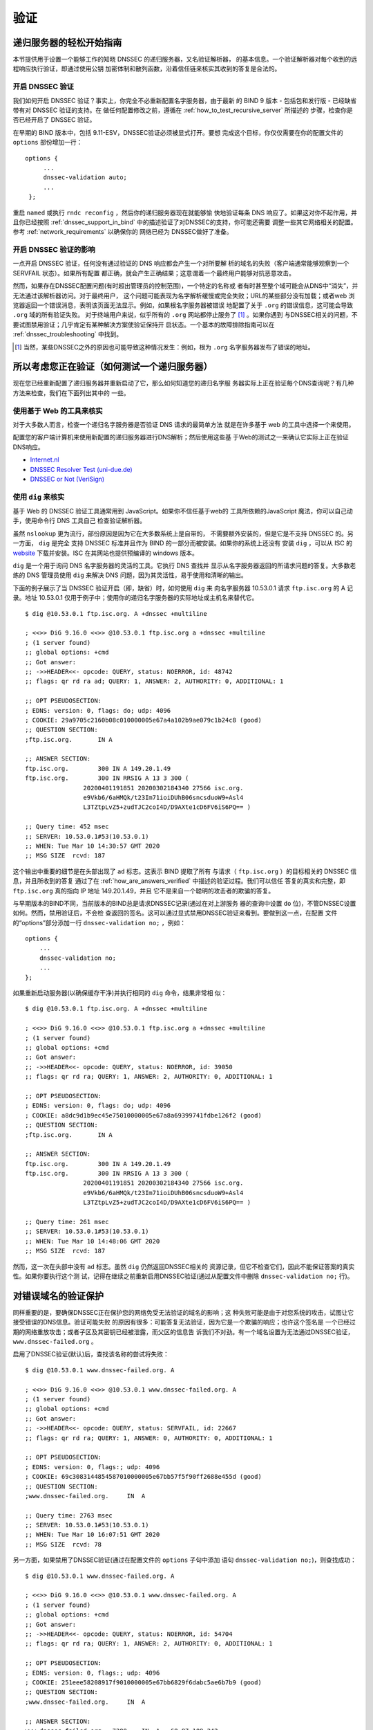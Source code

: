 .. Copyright (C) Internet Systems Consortium, Inc. ("ISC")
..
.. SPDX-License-Identifier: MPL-2.0
..
.. This Source Code Form is subject to the terms of the Mozilla Public
.. License, v. 2.0.  If a copy of the MPL was not distributed with this
.. file, you can obtain one at https://mozilla.org/MPL/2.0/.
..
.. See the COPYRIGHT file distributed with this work for additional
.. information regarding copyright ownership.

.. _DNSSEC_validation:

验证
-----

.. _easy_start_guide_for_recursive_servers:

递归服务器的轻松开始指南
~~~~~~~~~~~~~~~~~~~~~~~~~

本节提供用于设置一个能够工作的知晓 DNSSEC 的递归服务器，又名验证解析器，
的基本信息。一个验证解析器对每个收到的远程响应执行验证，即通过使用公钥
加密体制和散列函数，沿着信任链来核实其收到的答复是合法的。

.. _enabling_validation:

开启 DNSSEC 验证
^^^^^^^^^^^^^^^^^

我们如何开启 DNSSEC 验证？事实上，你完全不必重新配置名字服务器，由于最新
的 BIND 9  版本 - 包括包和发行版 - 已经缺省带有对 DNSSEC 验证的支持。在
做任何配置修改之前，遵循在 :ref:`how_to_test_recursive_server` 所描述的
步骤，检查你是否已经开启了 DNSSEC 验证。

在早期的 BIND 版本中，包括 9.11-ESV，DNSSEC验证必须被显式打开。要想
完成这个目标，你仅仅需要在你的配置文件的 ``options`` 部份增加一行：

::

   options {
        ...
        dnssec-validation auto;
        ...
    };

重启 ``named`` 或执行 ``rndc reconfig`` ，然后你的递归服务器现在就能够愉
快地验证每条 DNS 响应了。如果这对你不起作用，并且你已经按照
:ref:`dnssec_support_in_bind` 中的描述验证了对DNSSEC的支持，你可能还需要
调整一些其它网络相关的配置。参考 :ref:`network_requirements` 以确保你的
网络已经为 DNSSEC做好了准备。

.. _effect_of_enabling_validation:

开启 DNSSEC 验证的影响
^^^^^^^^^^^^^^^^^^^^^^^^^^^^^^^^^^^^^

一点开启 DNSSEC 验证，任何没有通过验证的 DNS 响应都会产生一个对所要解
析的域名的失败（客户端通常能够观察到一个 SERVFAIL 状态）。如果所有配置
都正确，就会产生正确结果；这意谓着一个最终用户能够对抗恶意攻击。

然而，如果存在DNSSEC配置问题(有时超出管理员的控制范围)，一个特定的名称或
者有时甚至整个域可能会从DNS中“消失”，并无法通过该解析器访问。对于最终用户，
这个问题可能表现为名字解析缓慢或完全失败；URL的某些部分没有加载；或者web
浏览器返回一个错误消息，表明该页面无法显示。例如，如果根名字服务器被错误
地配置了关于 ``.org`` 的错误信息，这可能会导致 ``.org`` 域的所有验证失败。
对于终端用户来说，似乎所有的 ``.org`` 网站都停止服务了 [#]_ 。如果你遇到
与DNSSEC相关的问题，不要试图禁用验证；几乎肯定有某种解决方案使验证保持开
启状态。一个基本的故障排除指南可以在 :ref:`dnssec_troubleshooting` 中找到。

.. [#]
   当然，某些DNSSEC之外的原因也可能导致这种情况发生：例如，根为 ``.org``
   名字服务器发布了错误的地址。

.. _how_to_test_recursive_server:

所以考虑您正在验证（如何测试一个递归服务器）
~~~~~~~~~~~~~~~~~~~~~~~~~~~~~~~~~~~~~~~~~~~~~~~~~~~~~~~~~~~~~~~~

现在您已经重新配置了递归服务器并重新启动了它，那么如何知道您的递归名字服
务器实际上正在验证每个DNS查询呢？有几种方法来检查，我们在下面列出其中的
一些。

.. _using_web_based_tests_to_verify:

使用基于 Web 的工具来核实
^^^^^^^^^^^^^^^^^^^^^^^^^^^^^^^

对于大多数人而言，检查一个递归名字服务器是否验证 DNS 请求的最简单方法
就是在许多基于 web 的工具中选择一个来使用。

配置您的客户端计算机来使用新配置的递归服务器进行DNS解析；然后使用这些基
于Web的测试之一来确认它实际上正在验证DNS响应。

-  `Internet.nl <https://en.conn.internet.nl/connection/>`__

-  `DNSSEC Resolver Test (uni-due.de) <https://dnssec.vs.uni-due.de/>`__

-  `DNSSEC or Not (VeriSign) <https://www.dnssec-or-not.com/>`__

.. _using_dig_to_verify:

使用 ``dig`` 来核实
^^^^^^^^^^^^^^^^^^^^^^^

基于 Web 的 DNSSEC 验证工具通常用到 JavaScript。如果你不信任基于web的
工具所依赖的JavaScript 魔法，你可以自己动手，使用命令行 DNS 工具自己
检查验证解析器。

虽然 ``nslookup`` 更为流行，部份原因是因为它在大多数系统上是自带的，
不需要额外安装的，但是它是不支持 DNSSEC 的。另一方面， ``dig`` 是完全
支持 DNSSEC 标准并且作为 BIND 的一部分而被安装。如果你的系统上还没有
安装 ``dig`` ，可以从 ISC 的 `website <https://www.isc.org/download>`__
下载并安装。ISC 在其网站也提供预编译的 windows 版本。

``dig`` 是一个用于询问 DNS 名字服务器的灵活的工具。它执行 DNS 查找并
显示从名字服务器返回的所请求问题的答复。大多数老练的 DNS 管理员使用
``dig`` 来解决 DNS 问题，因为其灵活性，易于使用和清晰的输出。

下面的例子展示了当 DNSSEC 验证开启（即，缺省）时，如何使用 ``dig`` 来
向名字服务器 10.53.0.1 请求 ``ftp.isc.org`` 的 A 记录。地址 10.53.0.1
仅用于例子中；使用你的递归名字服务器的实际地址或主机名来替代它。

::

   $ dig @10.53.0.1 ftp.isc.org. A +dnssec +multiline

   ; <<>> DiG 9.16.0 <<>> @10.53.0.1 ftp.isc.org a +dnssec +multiline
   ; (1 server found)
   ;; global options: +cmd
   ;; Got answer:
   ;; ->>HEADER<<- opcode: QUERY, status: NOERROR, id: 48742
   ;; flags: qr rd ra ad; QUERY: 1, ANSWER: 2, AUTHORITY: 0, ADDITIONAL: 1

   ;; OPT PSEUDOSECTION:
   ; EDNS: version: 0, flags: do; udp: 4096
   ; COOKIE: 29a9705c2160b08c010000005e67a4a102b9ae079c1b24c8 (good)
   ;; QUESTION SECTION:
   ;ftp.isc.org.       IN A

   ;; ANSWER SECTION:
   ftp.isc.org.        300 IN A 149.20.1.49
   ftp.isc.org.        300 IN RRSIG A 13 3 300 (
                   20200401191851 20200302184340 27566 isc.org.
                   e9Vkb6/6aHMQk/t23Im71ioiDUhB06sncsduoW9+Asl4
                   L3TZtpLvZ5+zudTJC2coI4D/D9AXte1cD6FV6iS6PQ== )

   ;; Query time: 452 msec
   ;; SERVER: 10.53.0.1#53(10.53.0.1)
   ;; WHEN: Tue Mar 10 14:30:57 GMT 2020
   ;; MSG SIZE  rcvd: 187

这个输出中重要的细节是在头部出现了 ``ad`` 标志。这表示 BIND 提取了所有
与请求（ ``ftp.isc.org`` ）的目标相关的 DNSSEC 信息，并且所收到的答复
通过了在 :ref:`how_are_answers_verified` 中描述的验证过程。我们可以信任
答复的真实和完整，即 ``ftp.isc.org`` 真的指向 IP 地址 149.20.1.49，并且
它不是来自一个聪明的攻击者的欺骗的答复。

与早期版本的BIND不同，当前版本的BIND总是请求DNSSEC记录(通过在对上游服务
器的查询中设置 ``do`` 位)，不管DNSSEC设置如何。然而，禁用验证后，不会检
查返回的签名。这可以通过显式禁用DNSSEC验证来看到。要做到这一点，在配置
文件的“options”部分添加一行 ``dnssec-validation no;`` ，例如：

::

   options {
       ...
       dnssec-validation no;
       ...
   };

如果重新启动服务器(以确保缓存干净)并执行相同的 ``dig`` 命令，结果非常相
似：

::

   $ dig @10.53.0.1 ftp.isc.org. A +dnssec +multiline

   ; <<>> DiG 9.16.0 <<>> @10.53.0.1 ftp.isc.org a +dnssec +multiline
   ; (1 server found)
   ;; global options: +cmd
   ;; Got answer:
   ;; ->>HEADER<<- opcode: QUERY, status: NOERROR, id: 39050
   ;; flags: qr rd ra; QUERY: 1, ANSWER: 2, AUTHORITY: 0, ADDITIONAL: 1

   ;; OPT PSEUDOSECTION:
   ; EDNS: version: 0, flags: do; udp: 4096
   ; COOKIE: a8dc9d1b9ec45e75010000005e67a8a69399741fdbe126f2 (good)
   ;; QUESTION SECTION:
   ;ftp.isc.org.       IN A

   ;; ANSWER SECTION:
   ftp.isc.org.        300 IN A 149.20.1.49
   ftp.isc.org.        300 IN RRSIG A 13 3 300 (
                   20200401191851 20200302184340 27566 isc.org.
                   e9Vkb6/6aHMQk/t23Im71ioiDUhB06sncsduoW9+Asl4
                   L3TZtpLvZ5+zudTJC2coI4D/D9AXte1cD6FV6iS6PQ== )

   ;; Query time: 261 msec
   ;; SERVER: 10.53.0.1#53(10.53.0.1)
   ;; WHEN: Tue Mar 10 14:48:06 GMT 2020
   ;; MSG SIZE  rcvd: 187

然而，这一次在头部中没有 ``ad`` 标志。虽然 ``dig`` 仍然返回DNSSEC相关的
资源记录，但它不检查它们，因此不能保证答案的真实性。如果你要执行这个测
试，记得在继续之前重新启用DNSSEC验证(通过从配置文件中删除
``dnssec-validation no;`` 行)。

.. _verifying_protection_from_bad_domains:

对错误域名的验证保护
~~~~~~~~~~~~~~~~~~~~~~~~~~~~~~~~~~~~~~~~~~

同样重要的是，要确保DNSSEC正在保护您的网络免受无法验证的域名的影响；这
种失败可能是由于对您系统的攻击，试图让它接受错误的DNS信息。验证可能失败
的原因有很多：可能答复无法验证，因为它是一个欺骗的响应；也许这个签名是
一个已经过期的网络重放攻击；或者子区及其密钥已经被泄露，而父区的信息告
诉我们不对劲。有一个域名设置为无法通过DNSSEC验证，
``www.dnssec-failed.org`` 。

启用了DNSSEC验证(默认)后，查找该名称的尝试将失败：

::

   $ dig @10.53.0.1 www.dnssec-failed.org. A

   ; <<>> DiG 9.16.0 <<>> @10.53.0.1 www.dnssec-failed.org. A
   ; (1 server found)
   ;; global options: +cmd
   ;; Got answer:
   ;; ->>HEADER<<- opcode: QUERY, status: SERVFAIL, id: 22667
   ;; flags: qr rd ra; QUERY: 1, ANSWER: 0, AUTHORITY: 0, ADDITIONAL: 1

   ;; OPT PSEUDOSECTION:
   ; EDNS: version: 0, flags:; udp: 4096
   ; COOKIE: 69c3083144854587010000005e67bb57f5f90ff2688e455d (good)
   ;; QUESTION SECTION:
   ;www.dnssec-failed.org.     IN  A

   ;; Query time: 2763 msec
   ;; SERVER: 10.53.0.1#53(10.53.0.1)
   ;; WHEN: Tue Mar 10 16:07:51 GMT 2020
   ;; MSG SIZE  rcvd: 78

另一方面，如果禁用了DNSSEC验证(通过在配置文件的 ``options`` 子句中添加
语句 ``dnssec-validation no;``)，则查找成功：

::

   $ dig @10.53.0.1 www.dnssec-failed.org. A

   ; <<>> DiG 9.16.0 <<>> @10.53.0.1 www.dnssec-failed.org. A
   ; (1 server found)
   ;; global options: +cmd
   ;; Got answer:
   ;; ->>HEADER<<- opcode: QUERY, status: NOERROR, id: 54704
   ;; flags: qr rd ra; QUERY: 1, ANSWER: 2, AUTHORITY: 0, ADDITIONAL: 1

   ;; OPT PSEUDOSECTION:
   ; EDNS: version: 0, flags:; udp: 4096
   ; COOKIE: 251eee58208917f9010000005e67bb6829f6dabc5ae6b7b9 (good)
   ;; QUESTION SECTION:
   ;www.dnssec-failed.org.     IN  A

   ;; ANSWER SECTION:
   www.dnssec-failed.org.  7200    IN  A   68.87.109.242
   www.dnssec-failed.org.  7200    IN  A   69.252.193.191

   ;; Query time: 439 msec
   ;; SERVER: 10.53.0.1#53(10.53.0.1)
   ;; WHEN: Tue Mar 10 16:08:08 GMT 2020
   ;; MSG SIZE  rcvd: 110

不要因为一些名称无法解析就禁不住禁用DNSSEC验证。记住，DNSSEC保护您的
DNS查找免受黑客攻击。下一节描述如何快速检查未能成功查找名字是否由于验证
失败。

.. _how_do_i_know_validation_problem:

我如何知道出了验证问题？
^^^^^^^^^^^^^^^^^^^^^^^^^^^^^^^^^^^^^^^^^^

既然所有的DNSSEC验证失败都会导致一个通用的 ``SERVFAIL`` 消息，那么我们
如何知道它是否真的是一个验证错误呢？幸运的是， ``dig`` 中有个标志，（
``+cd`` ，表示“关闭检查”）它告诉服务器关闭DNSSEC验证。如果收到
``SERVFAIL`` 消息，设置 ``+cd`` 标志重新运行查询。如果查询在带有
``+cd`` 时成功，而在没有它的情况下以 ``SERVFAIL`` 结束，那么您知道您正
在处理一个验证问题。因此，使用前面的例子 ``www.dnssec-failed.org`` ，并
在解析器中启用DNSSEC验证：

::

   $ dig @10.53.0.1 www.dnssec-failed.org A +cd

   ; <<>> DiG 9.16.0 <<>> @10.53.0.1 www.dnssec-failed.org. A +cd
   ; (1 server found)
   ;; global options: +cmd
   ;; Got answer:
   ;; ->>HEADER<<- opcode: QUERY, status: NOERROR, id: 62313
   ;; flags: qr rd ra cd; QUERY: 1, ANSWER: 2, AUTHORITY: 0, ADDITIONAL: 1

   ;; OPT PSEUDOSECTION:
   ; EDNS: version: 0, flags:; udp: 4096
   ; COOKIE: 73ca1be3a74dd2cf010000005e67c8c8e6df64b519cd87fd (good)
   ;; QUESTION SECTION:
   ;www.dnssec-failed.org.     IN  A

   ;; ANSWER SECTION:
   www.dnssec-failed.org.  7197    IN  A   68.87.109.242
   www.dnssec-failed.org.  7197    IN  A   69.252.193.191

   ;; Query time: 0 msec
   ;; SERVER: 10.53.0.1#53(10.53.0.1)
   ;; WHEN: Tue Mar 10 17:05:12 GMT 2020
   ;; MSG SIZE  rcvd: 110

更多关于排错的信息，请参阅 :ref:`dnssec_troubleshooting` 。

.. _validation_easy_start_explained:

对验证轻松开始的解释
~~~~~~~~~~~~~~~~~~~~~~~~~~~~~~~

在 :ref:`easy_start_guide_for_recursive_servers` 中，我们使用一行配置来
开启DNSSEC验证：追踪签名和密钥，确保它们是真实的。现在我们来仔细看看
DNSSEC验证的实际功能，以及其它一些选项。

.. _dnssec_validation_explained:

``dnssec-validation``
^^^^^^^^^^^^^^^^^^^^^

::

   options {
       dnssec-validation auto;
   };

这个“auto”行使用 ``managed-keys`` 特性开启自动DNSSEC信任锚配置，此时不
需要手动配置密钥。 ``dnssec-validation`` 选项有三种可能的选择：

-  *yes* ：开启DNSSEC验证，但需要手动配置信任锚。在手动配置至少一个可信
   密钥之前，实际上不会进行验证。

-  *no* ：禁用DNSSEC验证，并且递归服务器行为以“老式”方式执行不安全的
   DNS查找。

-  *auto* ：启用DNSSEC验证，并使用DNS根区域的默认信任锚(包含在BIND 9中
   )。这是缺省值；如果配置文件中没有 ``dnssec-validation`` 行，BIND会自
   动执行此操作。

让我们讨论一下 *yes* 和 *auto* 之间的区别。如果设置为 *yes* ，则必须使
用配置文件中的 ``trust-anchors`` 语句(可以带 ``static-key`` 或
``static-ds`` 修饰符)手动定义和维护信任锚；如果设置为 *auto* (缺省值，
如例子所示)，则不需要进一步操作，因为BIND包含一个根密钥副本 [#]_ 。当设
置为 *auto* 时，BIND会自动更新密钥(也称为信任锚，在
:ref:`trust_anchors_description` 中讨论)，无需DNS管理员干预。

我们推荐使用缺省的 *auto* ，除非有很好的理由需要手工维护信任锚。要了解
更多关于信任锚的信息，请参考 :ref:`trusted_keys_and_managed_keys` 。

.. _how_does_dnssec_change_dns_lookup_revisited:

DNSSEC 如何改变了 DNS 查找（再论）?
^^^^^^^^^^^^^^^^^^^^^^^^^^^^^^^^^^^^^^^^^^^^^^

现在，您已经在递归名字服务器上启用了验证，并验证了它是否有效。究竟改变
了什么？在 :ref:`how_does_dnssec_change_dns_lookup` 中我们在一个较高的
层次了解过DNSSEC验证过程的12个步骤的简化版本。现在让我们重走该过程，并
更详细地查看您的验证解析器正在做什么。同样，作为一个例子，我们正在查找
域名 ``www.isc.org`` 的A记录(参见 :ref:`dnssec_12_steps`)

1.  验证解析器向 ``isc.org`` 的名字服务器中请求 ``www.isc.org`` 的A记录。
    该请求将 ``DNSSEC OK`` (``do``)位设置为1，通知远程授权服务器需要
    DNSSEC应答。

2.  由于区 ``isc.org`` 是签名的，并且它的名字服务器是DNSSEC感知的，因此
    它以对A记录请求的答复和A记录的RRSIG作为响应。

3.  验证解析器查询 ``isc.org`` 的DNSKEY。


4.  ``isc.org`` 名字服务器响应DNSKEY和RRSIG记录。DNSKEY用于验证在步骤2
    所收到的答复。

5.  验证解析器向父区(``.org``)查询 ``isc.org`` 的DS记录。

6.  ``.org`` 名字服务器也是DNSSEC感知的，因此它响应DS和RRSIG记录。DS记
    录用于验证在步骤4所收到的答复。

7.  验证解析器查询 ``.org`` 的DNSKEY。

8.  ``.org`` 名字服务器响应其DNSKEY和RRSIG。DNSKEY用于验证在步骤6所收到
    的答复。

9.  验证解析器向父区(根)查询 ``.org`` 的DS记录。

10. 根名称服务器是DNSSEC感知的，以DS和RRSIG记录响应。DS记录用于验证在步
    骤8所收到的答复。

11. 验证解析器请求根的DNSKEY。

12. 根名字服务器响应其DNSKEY和RRSIG。DNSKEY用于验证在步骤10所收到的答复。

步骤12之后，验证解析器将收到的DNSKEY与为其配置的一个或多个密钥进行比较，
以决定所收到的密钥是否可信。我们在 :ref:`trust_anchors_description` 中
讨论这些本地配置的密钥，或信任锚。

使用DNSSEC，每个响应不仅包括答案，还包括一个数字签名(RRSIG)，因此验证解
析器可以验证所收到的答复。这就是我们下一节，
:ref:`how_are_answers_verified` ，中要看的内容。

.. _how_are_answers_verified:

答复是如何被验证的？
^^^^^^^^^^^^^^^^^^^^^^^^^

.. note::

   请记住，当你阅读本节时，尽管这里时常使用了像“加密”和“解密”这样的
   词汇，DNSSEC 并不提供私密性。公钥加密机制用于验证数据的 *真实性*
   （谁发出了它们）和数据的 *完整性*  （在传输过程中它没有被修改过），
   但任何偷听者仍然能够看到明文中的 DNS 请求和响应，即使开启了
   DNSSEC。

那么DNSSEC答复究竟是如何被验证的呢？我们先来看看可验证的信息是如何生成
的。在权威服务器上，每条DNS记录(或消息)都要经过一个哈希函数，然后用一个
私钥对这个哈希值进行加密。这个加密的哈希值就是数字签名。

.. figure:: ../dnssec-guide/img/signature-generation.png
   :alt: Signature Generation
   :width: 80.0%

   生成签名

当验证解析器查询资源记录时，它将同时接收纯文本消息和数字签名。验证解析
器知道所使用的哈希函数(它列在数字签名记录本身中)，因此它可以接受纯文本
消息，并通过相同的哈希函数使其产生一个哈希值，我们将其称为哈希值X。验证
解析器还可以获得公钥(作为DNSKEY记录发布)，解密数字签名，并返回权威服务
器产生的原始散列值，我们将其称为散列值Y。如果散列值X和Y是相同的，并且时
间是正确的(下面将详细说明这意味着什么)，那么答案将得到验证，这意味着这
个答案来自权威服务器(真实性)，并且内容在传输过程中保持完整(完整性)。

.. figure:: ../dnssec-guide/img/signature-verification.png
   :alt: Signature Verification
   :width: 80.0%

   验证签名

以A记录 ``ftp.isc.org`` 为例。纯文本是：

::

   ftp.isc.org.     4 IN A  149.20.1.49

数字签名部分是：

::

   ftp.isc.org.      300 IN RRSIG A 13 3 300 (
                   20200401191851 20200302184340 27566 isc.org.
                   e9Vkb6/6aHMQk/t23Im71ioiDUhB06sncsduoW9+Asl4
                   L3TZtpLvZ5+zudTJC2coI4D/D9AXte1cD6FV6iS6PQ== )

当验证解析器查询A记录 ``ftp.isc.org`` 时，它将同时接收A记录和RRSIG记录。
它对A记录运行哈希函数(在本例中，是由数字13表示的SHA256，表示
ECDSAP256SHA256)并产生哈希值X。解析器还获取适当的DNSKEY记录来解密签名，
解密的结果是散列值Y。

但是等等，还有更多！仅仅因为X等于Y并不意味着一切都很好。我们还得看时间。
还记得我们之前提到过需要检查时间是否正确吗？查看一下上述例子中的两个时
间戳：

-  签名有效期: 20200401191851

-  签名开始日期: 20200302184340

这告诉我们该签名是在UTC 2020年3月2日下午6:43:40(20200302184340)生成的，
并且在UTC 2020年4月1日下午7:18:51(20200401191851)之前有效。验证解析器的
当前系统时间需要介于这两个时间戳之间。如果没有，则验证失败，因为它可能
是攻击者在重放过去捕获的旧答案集，或者向我们提供一个带有错误未来时间戳
的精心制作的答案集。

如果答案通过了哈希值检查和时间戳检查，它将被验证，并设置验证数据(``ad``
)位，然后将响应发送给客户端；如果未通过验证，则返回一个SERVFAIL给客户端。

.. [#]
   BIND技术上包含两份根密钥的拷贝：一份在 ``bind.keys.h`` 中，是构建在
   可执行代码中，而另一份是在 ``bind.keys`` 中，由一条 ``trust-anchors``
   语句提供。这两份拷贝的密钥时一样的。

.. _trust_anchors_description:

信任锚
~~~~~~

信任锚是放置在验证解析器中的一个密钥，以便验证器可以使用已知或可信的公
钥(信任锚)验证给定请求的结果。验证解析器必须至少安装一个信任锚以执行
DNSSEC验证。

.. _how_trust_anchors_are_used:

如何使用信任锚
~~~~~~~~~~~~~~

在章节 :ref:`how_does_dnssec_change_dns_lookup_revisited` ，我们走过了
12个步骤的DNSSEC查找过程。在这12个步骤的末尾，发生了一个关键的比较：从
远程服务器接收到的密钥和我们在文件中拥有的密钥进行比较，看我们能否信任
它。我们文件中的密钥称为信任锚，有时也称为信任密钥、信任点或安全入口点。

这个12步的查找过程描述了理想情况下的DNSSEC查找，其中每个单个域名都经过
了签名和正确的授权，每个验证解析器只需要有一个信任锚 —— 即根的公钥。但
是没有限制验证解析器必须只有一个信任锚。事实上，在采用DNSSEC的早期阶段，
验证解析器有多个信任锚并不罕见。

例如，在根区签名(在2010年7月)之前，一些希望验证 ``gov`` 区中的域名的验
证解析器需要获取并安装 ``.gov`` 的密钥。当时 ``www.fbi.gov`` 这个例子的
查找过程是8个步骤，而不是12个步骤：

.. figure:: ../dnssec-guide/img/dnssec-8-steps.png
   :alt: DNSSEC Validation with ``.gov`` Trust Anchor

1. 验证解析器向 ``fbi.gov`` 名字服务器查询 ``www.fbi.gov`` 的A记录。

2. FBI的名字服务器以对应的答复及其RRSIG作为响应。

3. 验证解析器向FBI的名字服务器查询其DNSKEY记录。

4. FBI的名字服务器以其DNSKEY及其RRSIG作为响应。

5. 验证解析器向 ``.gov`` 名字服务器查询 ``fbi.gov`` 的DS记录。

6. ``.gov`` 名字服务器响应 ``fbi.gov`` 的DS记录和相关的RRSIG记录。

7. 验证解析器向 ``.gov`` 名字服务器查询其DNSKEY记录。

8. ``.gov`` 名字服务器以其DNSKEY和相关的RRSIG作为响应。

这些看起来都很相似，除了它比我们之前看到的12步要短。一旦验证解析器在步
骤8收到DNSKEY文件，它识别这是其手工配置的受信任的密钥（信任锚），就永远
不会去向根名字服务器询问 ``.gov`` 的DS记录，或向根名字服务器询问其
DNSKEY。

实际上，每当验证解析器接收到一个DNSKEY时，它都会检查这是否是一个已配置
的可信密钥，以决定是否需要继续跟踪验证链。

.. _trusted_keys_and_managed_keys:

受信任的密钥和被管理的密钥
^^^^^^^^^^^^^^^^^^^^^^^^^^^^^

因为是解析器负责验证，所以我们必须至少配置一个密钥(信任锚)。它是如何来
到这里的，我们又如何维护它？

如果你遵循 :ref:`easy_start_guide_for_recursive_servers` 中的建议，通过
将 ``dnssec-validation`` 设置为 *auto* ，就没有什么可做的了。BIND已经包
含了一个根密钥的副本(在文件 ``BIND .keys`` 中)，并在根密钥发生变化时自
动更新它。 [#]_ 它看起来像这样：

::

   trust-anchors {
           # This key (20326) was published in the root zone in 2017.
           . initial-key 257 3 8 "AwEAAaz/tAm8yTn4Mfeh5eyI96WSVexTBAvkMgJzkKTOiW1vkIbzxeF3
                   +/4RgWOq7HrxRixHlFlExOLAJr5emLvN7SWXgnLh4+B5xQlNVz8Og8kv
                   ArMtNROxVQuCaSnIDdD5LKyWbRd2n9WGe2R8PzgCmr3EgVLrjyBxWezF
                   0jLHwVN8efS3rCj/EWgvIWgb9tarpVUDK/b58Da+sqqls3eNbuv7pr+e
                   oZG+SrDK6nWeL3c6H5Apxz7LjVc1uTIdsIXxuOLYA4/ilBmSVIzuDWfd
                   RUfhHdY6+cn8HFRm+2hM8AnXGXws9555KrUB5qihylGa8subX2Nn6UwN
                   R1AkUTV74bU=";
   };

当然，您可以决定自己手动管理这个密钥。首先，你需要确保
``dnssec-validation`` 被设置成 *yes* 而不是 *auto* ：

::

   options {
       dnssec-validation yes;
   };

然后，从值得信任的源，如 `<https://www.isc.org/bind-keys>`__ ，手工下载
根密钥。最后，将手工下载的根密钥放入一条 ``trust-anchors`` 语句中，如下
所示：

::

   trust-anchors {
           # This key (20326) was published in the root zone in 2017.
           . static-key 257 3 8 "AwEAAaz/tAm8yTn4Mfeh5eyI96WSVexTBAvkMgJzkKTOiW1vkIbzxeF3
                   +/4RgWOq7HrxRixHlFlExOLAJr5emLvN7SWXgnLh4+B5xQlNVz8Og8kv
                   ArMtNROxVQuCaSnIDdD5LKyWbRd2n9WGe2R8PzgCmr3EgVLrjyBxWezF
                   0jLHwVN8efS3rCj/EWgvIWgb9tarpVUDK/b58Da+sqqls3eNbuv7pr+e
                   oZG+SrDK6nWeL3c6H5Apxz7LjVc1uTIdsIXxuOLYA4/ilBmSVIzuDWfd
                   RUfhHdY6+cn8HFRm+2hM8AnXGXws9555KrUB5qihylGa8subX2Nn6UwN
                   R1AkUTV74bU=";
   };

这个 ``trust-anchors`` 语句和一个在 ``bind.keys`` 文件中的类似，在
``bind.keys`` 中的密钥的定义有 ``initial-key`` 修饰符，而在配置文件的语
句中，它被 ``static-key`` 所取代。这两者之间有一个重要的区别：用
``static-key`` 定义的密钥在从配置文件中删除之前始终是可信的。而带有
``initial-key`` 修饰符的密钥只受信任一次：直到它加载被管理密钥数据库并
启动密钥维护过程。此后，BIND使用被管理密钥数据库
(``managed-keys. BIND .jnl``)作为密钥信息的来源。

.. warning::

   记住，如果您选择自己管理密钥，那么每当密钥更改时(对于大多数区域来说，
   这是定期发生的)，就需要手动更新配置。如果不这样做，将导致对密钥的子
   域的几乎所有DNS查询的中断。因此，如果你手动管理 ``.gov`` ，所有在
   ``.gov`` 空间的域名可能变得无法解析；如果您手动管理根密钥，您可能会
   中断所有发向你的递归名字服务器的DNS请求。

在DNSSEC的早期，显式管理密钥是很常见的，那时根区和许多顶级域都没有签名。
从那以后， `over 90% <https://stats.research.icann.org/dns/tld_report/>`__
的顶级域都已签名，包括所有最大的域。除非您自己有管理密钥的特殊需求，否
则最好使用BIND默认值，并让软件管理根密钥。

.. [#]
   根区在2010年7月签名，截止到本文写作时（2020年年中），密钥在2018年变
   更过一次。未来的计划是每五年轮转一次密钥。

.. _whats_edns0_all_about:

EDNS是关于什么的（以及我为什么需要关注）？
~~~~~~~~~~~~~~~~~~~~~~~~~~~~~~~~~~~~~~~~~~

.. _whats-edns0-all-about-overview:

EDNS概述
^^^^^^^^^^^^^

传统的 DNS 响应大小是典型的小（小于512字节），仅仅能够装入一个小的
UDP 报文中。DNS 扩展机制（EDNS，或ENDS(0)）提供了一个在更大的 UDP
报文中发送 DNS 数据的机制。要支持 EDNS，DNS 服务器和网络都需要正确
地准备，以支持更大的报文大小和多个分段。

这对DNSSEC很重要，因为表明DNSSEC感知能力的 ``+do`` 位在EDNS中携带，并且
DNSSEC的响应比传统的DNS响应更大。如果DNS服务器和网络环境不支持较大的UDP
报文，将导致TCP重传，或者较大的UDP响应将被丢弃。用户可能会遇到缓慢的DNS
解析，或者根本无法解析某些名字。

注意，无论你是否验证DNSSEC, EDNS都会应用，因为BIND在默认情况下启用了
DNSSEC。

有关DNSSEC对网络环境的要求，请参阅 :ref:`network_requirements` 。

.. _edns_on_dns_servers:

DNS服务器上的EDNS
^^^^^^^^^^^^^^^^^

多年来，BIND已经默认启用EDNS，并且UDP数据包大小被设置为最大4096字节。
DNS管理员不需要执行任何重新配置。你可以使用 ``dig`` 来验证你的服务器是
否支持EDNS，并且查看它允许这条 ``dig`` 命令所发出的UDP报文大小。

::

   $ dig @10.53.0.1 www.isc.org. A +dnssec +multiline

   ; <<>> DiG 9.16.0 <<>> @10.53.0.1 ftp.isc.org a +dnssec +multiline
   ; (1 server found)
   ;; global options: +cmd
   ;; Got answer:
   ;; ->>HEADER<<- opcode: QUERY, status: NOERROR, id: 48742
   ;; flags: qr rd ra ad; QUERY: 1, ANSWER: 2, AUTHORITY: 0, ADDITIONAL: 1

   ;; OPT PSEUDOSECTION:
   ; EDNS: version: 0, flags: do; udp: 4096
   ; COOKIE: 29a9705c2160b08c010000005e67a4a102b9ae079c1b24c8 (good)
   ;; QUESTION SECTION:
   ;ftp.isc.org.       IN A

   ;; ANSWER SECTION:
   ftp.isc.org.        300 IN A 149.20.1.49
   ftp.isc.org.        300 IN RRSIG A 13 3 300 (
                   20200401191851 20200302184340 27566 isc.org.
                   e9Vkb6/6aHMQk/t23Im71ioiDUhB06sncsduoW9+Asl4
                   L3TZtpLvZ5+zudTJC2coI4D/D9AXte1cD6FV6iS6PQ== )

   ;; Query time: 452 msec
   ;; SERVER: 10.53.0.1#53(10.53.0.1)
   ;; WHEN: Tue Mar 10 14:30:57 GMT 2020
   ;; MSG SIZE  rcvd: 187

这里有一个有用的测试工具（由DNS-OARC提供），你可以使用它来验证解析器在
EDNS支持方面的行为：
`<https://www.dns-oarc.net/oarc/services/replysizetest/>`__ .

一旦您验证了您的名称服务器启用了EDNS，事情就应该结束了，对吗？遗憾的是，
EDNS是一个对DNS的逐跳扩展。这意味着EDNS的使用是一个在DNS解析过程中每一
对主机之间的协商过程，这最终意味着如果你的一个上游名字服务器（例如，你
的名字服务器转发到的ISP的递归名字服务器）不支持EDNS，你可能会遭遇DNS查
找失败，或者不能执行DNSSEC验证。

.. _support_for_large_packets_network_equipment:

在网络设备上支持大包
^^^^^^^^^^^^^^^^^^^^^^^^^^^^^^^^^^^^^^^^^^^^^^

如果您的递归名字服务器和ISP的名字服务器都支持EDNS，那么我们在这里都没问
题，是吗？别着急。由于这些大数据包必须通过网络，网络基础设施本身必须允
许它们通过。

当数据通过网络进行物理传输时，它必须被分解成块。数据块的大小称为最大传
输单元(Maximum Transmission Unit, MTU)，它可能因网络的不同而不同。当一
个大数据包需要被分解成比MTU更小的块时，IP分片就发生了；然后，这些较小的
数据块需要在目的地重新组装成大数据包。IP分片不一定是一件坏事，它很可能
发生在您的网络上。

一些网络设备(如防火墙)可能会对DNS流量进行假设。其中一个假设是每个DNS包
有多大。当防火墙看到一个比预期更大的DNS包时，它要么拒绝这个大包，要么丢
弃它的片段，因为防火墙认为这是一种攻击。这种配置在过去可能不会造成问题，
因为传统的DNS包通常都很小。然而，对于DNSSEC，这些配置需要更新，因为
DNSSEC流量通常超过1500字节(一个常见的MTU值)。如果没有更新配置以支持更大
的DNS包大小，通常会导致更大的包被拒绝，对最终用户来说，查询似乎没有得到
回答。或者在分片的情况下，只有一部份答复到达了验证解析器，这样你的验证
解析器可能需要一遍又一遍地重新请求，给最终用户的体验就是DNS/网络非常慢。

当您更新网络设备上的配置时，请确保TCP端口53也允许DNS通信。

.. _dns_uses_tcp:

等等... DNS 使用 TCP？
^^^^^^^^^^^^^^^^^^^^^^

是的。DNS 使用 TCP 53 端口作为一个回退机制，当其无法使用 UDP 传输
数据时。这种情况一直存在，甚至在 DNSSEC 出现之前很久。传统的依赖 TCP
53 端口的 DNS 操作是区传送。而使用 DNSSEC，或者带有 IPv6 记录，例如
AAAA，的DNS，都增加了 DNS 数据经由 TCP 传输的机会。

由于增加的报文大小，DNSSEC 比传统的（不安全的）DNS 更多地回退到 TCP。
如果你的网络现在阻塞或过滤 TCP 53端口，你可能已经经历过了 DNS 解析的
不稳定，甚至在部署 DNSSEC 之前。
